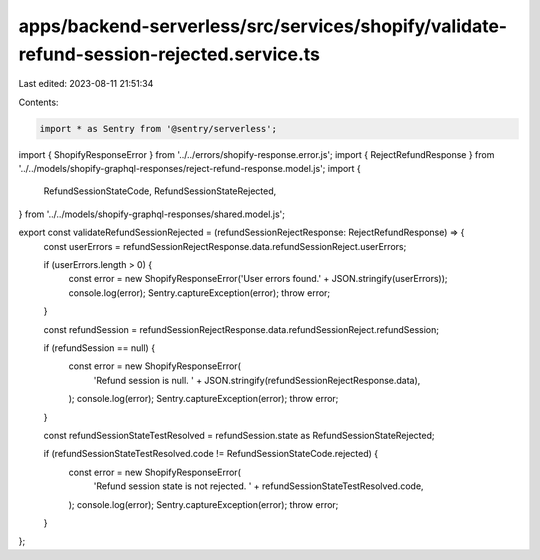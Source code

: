 apps/backend-serverless/src/services/shopify/validate-refund-session-rejected.service.ts
========================================================================================

Last edited: 2023-08-11 21:51:34

Contents:

.. code-block:: ts

    import * as Sentry from '@sentry/serverless';
import { ShopifyResponseError } from '../../errors/shopify-response.error.js';
import { RejectRefundResponse } from '../../models/shopify-graphql-responses/reject-refund-response.model.js';
import {
    RefundSessionStateCode,
    RefundSessionStateRejected,
} from '../../models/shopify-graphql-responses/shared.model.js';

export const validateRefundSessionRejected = (refundSessionRejectResponse: RejectRefundResponse) => {
    const userErrors = refundSessionRejectResponse.data.refundSessionReject.userErrors;

    if (userErrors.length > 0) {
        const error = new ShopifyResponseError('User errors found.' + JSON.stringify(userErrors));
        console.log(error);
        Sentry.captureException(error);
        throw error;
    }

    const refundSession = refundSessionRejectResponse.data.refundSessionReject.refundSession;

    if (refundSession == null) {
        const error = new ShopifyResponseError(
            'Refund session is null. ' + JSON.stringify(refundSessionRejectResponse.data),
        );
        console.log(error);
        Sentry.captureException(error);
        throw error;
    }

    const refundSessionStateTestResolved = refundSession.state as RefundSessionStateRejected;

    if (refundSessionStateTestResolved.code != RefundSessionStateCode.rejected) {
        const error = new ShopifyResponseError(
            'Refund session state is not rejected. ' + refundSessionStateTestResolved.code,
        );
        console.log(error);
        Sentry.captureException(error);
        throw error;
    }
};


